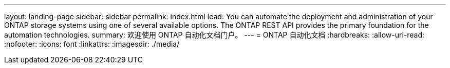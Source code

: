 ---
layout: landing-page 
sidebar: sidebar 
permalink: index.html 
lead: You can automate the deployment and administration of your ONTAP storage systems using one of several available options. The ONTAP REST API provides the primary foundation for the automation technologies. 
summary: 欢迎使用 ONTAP 自动化文档门户。 
---
= ONTAP 自动化文档
:hardbreaks:
:allow-uri-read: 
:nofooter: 
:icons: font
:linkattrs: 
:imagesdir: ./media/


